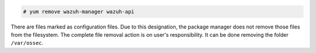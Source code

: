 .. Copyright (C) 2020 Wazuh, Inc.

.. code-block:: console

  # yum remove wazuh-manager wazuh-api

There are files marked as configuration files. Due to this designation, the package manager does not remove those files from the filesystem. The complete file removal action is on user's responsibility. It can be done removing the folder ``/var/ossec``.

.. End of include file

